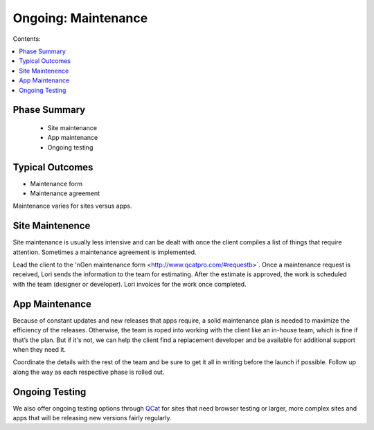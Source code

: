 ====================
Ongoing: Maintenance
====================

Contents:

.. contents::
  :local:
  
-------------
Phase Summary
-------------

 * Site maintenance
 * App maintenance
 * Ongoing testing

----------------
Typical Outcomes
----------------

* Maintenance form
* Maintenance agreement

Maintenance varies for sites versus apps.

----------------
Site Maintenence
----------------

Site maintenance is usually less intensive and can be dealt with once the client compiles a list of things that require attention. Sometimes a maintenance agreement is implemented.

Lead the client to the 'nGen maintenance form <http://www.qcatpro.com/#requestb>`. Once a maintenance request is received, Lori sends the information to the team for estimating. After the estimate is approved, the work is scheduled with the team (designer or developer). Lori invoices for the work once completed.

---------------
App Maintenance
---------------

Because of constant updates and new releases that apps require, a solid maintenance plan is needed to maximize the efficiency of the releases. Otherwise, the team is roped into working with the client like an in-house team, which is fine if that’s the plan. But if it's not, we can help the client find a replacement developer and be available for additional support when they need it.

Coordinate the details with the rest of the team and be sure to get it all in writing before the launch if possible. Follow up along the way as each respective phase is rolled out.

---------------
Ongoing Testing
---------------

We also offer ongoing testing options through `QCat <http://www.qcatpro.com/#requestb>`_ for sites that need browser testing or larger, more complex sites and apps that will be releasing new versions fairly regularly. 

